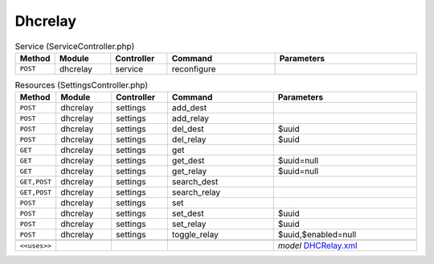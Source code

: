 Dhcrelay
~~~~~~~~

.. csv-table:: Service (ServiceController.php)
   :header: "Method", "Module", "Controller", "Command", "Parameters"
   :widths: 4, 15, 15, 30, 40

    "``POST``","dhcrelay","service","reconfigure",""

.. csv-table:: Resources (SettingsController.php)
   :header: "Method", "Module", "Controller", "Command", "Parameters"
   :widths: 4, 15, 15, 30, 40

    "``POST``","dhcrelay","settings","add_dest",""
    "``POST``","dhcrelay","settings","add_relay",""
    "``POST``","dhcrelay","settings","del_dest","$uuid"
    "``POST``","dhcrelay","settings","del_relay","$uuid"
    "``GET``","dhcrelay","settings","get",""
    "``GET``","dhcrelay","settings","get_dest","$uuid=null"
    "``GET``","dhcrelay","settings","get_relay","$uuid=null"
    "``GET,POST``","dhcrelay","settings","search_dest",""
    "``GET,POST``","dhcrelay","settings","search_relay",""
    "``POST``","dhcrelay","settings","set",""
    "``POST``","dhcrelay","settings","set_dest","$uuid"
    "``POST``","dhcrelay","settings","set_relay","$uuid"
    "``POST``","dhcrelay","settings","toggle_relay","$uuid,$enabled=null"

    "``<<uses>>``", "", "", "", "*model* `DHCRelay.xml <https://github.com/opnsense/core/blob/master/src/opnsense/mvc/app/models/OPNsense/DHCRelay/DHCRelay.xml>`__"
